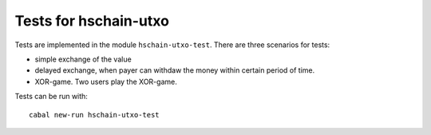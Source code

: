 Tests for hschain-utxo
===================================

Tests are implemented in the module ``hschain-utxo-test``.
There are three scenarios for tests:

* simple exchange of the value

* delayed exchange, when payer can withdaw the money within certain period of time.

* XOR-game. Two users play the XOR-game.

Tests can be run with::

   cabal new-run hschain-utxo-test



